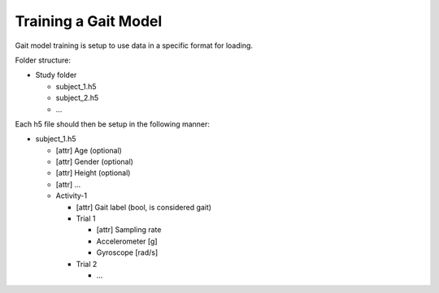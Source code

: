 Training a Gait Model
---------------------

Gait model training is setup to use data in a specific format for loading.

Folder structure: 

* Study folder

  * subject_1.h5
  * subject_2.h5
  * ...

Each h5 file should then be setup in the following manner:

* subject_1.h5

  * [attr] Age (optional)
  * [attr] Gender (optional)
  * [attr] Height (optional)
  * [attr] ...
  * Activity-1

    * [attr] Gait label (bool, is considered gait)
    * Trial 1

      * [attr] Sampling rate
      * Accelerometer [g]
      * Gyroscope [rad/s]
    
    * Trial 2

      * ...
